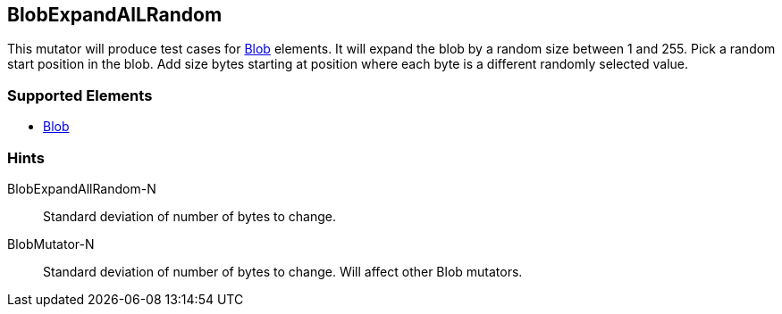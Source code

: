 <<<
[[Mutators_BlobExpandAllRandom]]
== BlobExpandAlLRandom

This mutator will produce test cases for xref:Blob[Blob] elements.
It will expand the blob by a random size between 1 and 255.
Pick a random start position in the blob.
Add size bytes starting at position where each byte is a different randomly selected value.

=== Supported Elements

 * xref:Blob[Blob]

=== Hints

BlobExpandAllRandom-N:: Standard deviation of number of bytes to change.
BlobMutator-N:: Standard deviation of number of bytes to change. Will affect other Blob mutators.
